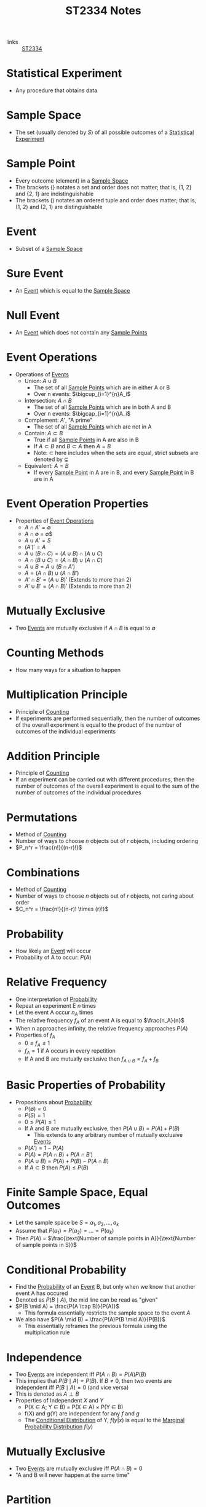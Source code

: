 :PROPERTIES:
:ID:       e43586e7-aae2-4bca-aae7-56bec7b36ef0
:END:
#+title: ST2334 Notes
#+filetags: :ST2334:

- links :: [[id:ec7952bd-2932-43a3-98de-69f151c97505][ST2334]]

* Statistical Experiment
:PROPERTIES:
:ID:       66f7bb17-6edb-46ee-a6b7-0f26e5712a09
:END:
- Any procedure that obtains data
* Sample Space
:PROPERTIES:
:ID:       c5ba33ab-a7a1-4cc3-ad6f-52261a7ec0c9
:END:
- The set (usually denoted by $S$) of all possible outcomes of a [[id:66f7bb17-6edb-46ee-a6b7-0f26e5712a09][Statistical Experiment]]
* Sample Point
:PROPERTIES:
:ID:       f9b31ced-5160-4717-8776-e9e4b32ff94c
:END:
- Every outcome (element) in a [[id:c5ba33ab-a7a1-4cc3-ad6f-52261a7ec0c9][Sample Space]]
- The brackets $\{\}$ notates a set and order does not matter; that is, {1, 2} and {2, 1} are indistinguishable
- The brackets $()$ notates an ordered tuple and order does matter; that is, (1, 2) and (2, 1) are distinguishable
* Event
:PROPERTIES:
:ID:       2b8713f1-41e0-4967-a8af-5bef33624109
:END:
- Subset of a [[id:c5ba33ab-a7a1-4cc3-ad6f-52261a7ec0c9][Sample Space]]
* Sure Event
:PROPERTIES:
:ID:       f09b3ec0-7c31-42de-a5b6-eef1ea0811fe
:END:
- An [[id:2b8713f1-41e0-4967-a8af-5bef33624109][Event]] which is equal to the [[id:c5ba33ab-a7a1-4cc3-ad6f-52261a7ec0c9][Sample Space]]
* Null Event
:PROPERTIES:
:ID:       b07771ac-3814-43c8-ab73-a36a979c3b7a
:END:
- An [[id:2b8713f1-41e0-4967-a8af-5bef33624109][Event]] which does not contain any [[id:f9b31ced-5160-4717-8776-e9e4b32ff94c][Sample Points]]
* Event Operations
:PROPERTIES:
:ID:       598efe18-f6c2-41f1-9ca1-21a92a9f94ee
:END:
- Operations of [[id:2b8713f1-41e0-4967-a8af-5bef33624109][Events]]
  - Union: $A \cup B$
    - The set of all [[id:f9b31ced-5160-4717-8776-e9e4b32ff94c][Sample Points]] which are in either A or B
    - Over n events: $\bigcup_{i=1}^{n}A_i$
  - Intersection: $A \cap B$
    - The set of all [[id:f9b31ced-5160-4717-8776-e9e4b32ff94c][Sample Points]] which are in both A and B
    - Over n events: $\bigcap_{i=1}^{n}A_i$
  - Complement: $A'$, "A prime"
    - The set of all [[id:f9b31ced-5160-4717-8776-e9e4b32ff94c][Sample Points]] which are not in A
  - Contain: $A \subset B$
    - True if all [[id:f9b31ced-5160-4717-8776-e9e4b32ff94c][Sample Points]] in A are also in B
    - If $A \subset B$ and $B \subset A$ then $A = B$
    - Note: $\subset$ here includes when the sets are equal, strict subsets are denoted by $\subsetneq$
  - Equivalent: $A = B$
    - If every [[id:f9b31ced-5160-4717-8776-e9e4b32ff94c][Sample Point]] in A are in B, and every [[id:f9b31ced-5160-4717-8776-e9e4b32ff94c][Sample Point]] in B are in A
* Event Operation Properties
:PROPERTIES:
:ID:       8b7d6979-f0ea-4e0f-b85c-df2b3d1ba407
:END:
- Properties of [[id:598efe18-f6c2-41f1-9ca1-21a92a9f94ee][Event Operations]]
  - $A \cap A' = \emptyset$
  - $A \cap \emptyset$ = \emptyset$
  - $A \cup A' = S$
  - $(A')' = A$
  - $A\cup(B\cap C) = (A\cup B)\cap(A\cup C)$
  - $A\cap(B\cup C) = (A\cap B)\cup(A\cap C)$
  - $A\cup B = A \cup (B \cap A')$
  - $A = (A \cap B) \cup (A \cap B')$
  - $A' \cap B' = (A \cup B)'$ (Extends to more than 2)
  - $A' \cup B' = (A \cap B)'$ (Extends to more than 2)
* Mutually Exclusive
:PROPERTIES:
:ID:       2e60818e-a6a7-4d04-a74d-d23d44570549
:END:
- Two [[id:2b8713f1-41e0-4967-a8af-5bef33624109][Events]] are mutually exclusive if $A \cap B$ is equal to $\emptyset$
* Counting Methods
:PROPERTIES:
:ID:       6aa1cd9f-fd99-489d-8dc7-eda6533bbc91
:END:
- How many ways for a situation to happen
* Multiplication Principle
:PROPERTIES:
:ID:       4ddfdea2-f063-4a59-8068-dcd98f0ddb86
:END:
- Principle of [[id:6aa1cd9f-fd99-489d-8dc7-eda6533bbc91][Counting]]
- If experiments are performed sequentially, then the number of outcomes of the overall experiment is equal to the product of the number of outcomes of the individual experiments
* Addition Principle
:PROPERTIES:
:ID:       90b31528-500e-45cc-8933-92203b1915f3
:END:
- Principle of [[id:6aa1cd9f-fd99-489d-8dc7-eda6533bbc91][Counting]]
- If an experiment can be carried out with different procedures, then the number of outcomes of the overall experiment is equal to the sum of the number of outcomes of the individual procedures
* Permutations
:PROPERTIES:
:ID:       e7066e9c-c24e-49f4-8173-32ea9f2bbab4
:END:
- Method of [[id:6aa1cd9f-fd99-489d-8dc7-eda6533bbc91][Counting]]
- Number of ways to choose $n$ objects out of $r$ objects, including ordering
- $P_n^r = \frac{n!}{(n-r)!}$
* Combinations
:PROPERTIES:
:ID:       9d4ab2df-003b-4f3a-8198-1203b69692d7
:END:
- Method of [[id:6aa1cd9f-fd99-489d-8dc7-eda6533bbc91][Counting]]
- Number of ways to choose $n$ objects out of $r$ objects, not caring about order
- $C_n^r = \frac{n!}{(n-r)! \times (r)!}$
* Probability
:PROPERTIES:
:ID:       7b143707-19ff-4cb9-95a5-c3ad210297d8
:END:
- How likely an [[id:2b8713f1-41e0-4967-a8af-5bef33624109][Event]] will occur
- Probability of A to occur: $P(A)$
* Relative Frequency
:PROPERTIES:
:ID:       9c3a91ed-ec3c-488b-a7d7-c6a56f7f1615
:END:
- One interpretation of [[id:7b143707-19ff-4cb9-95a5-c3ad210297d8][Probability]]
- Repeat an experiment E $n$ times
- Let the event A occur $n_A$ times
- The relative frequency $f_A$ of an event A is equal to $\frac{n_A}{n}$
- When n approaches infinity, the relative frequency approaches $P(A)$
- Properties of $f_A$
  - $0 \leq f_A \leq 1$
  - $f_A = 1$ if A occurs in every repetition
  - If A and B are mutually exclusive then $f_{A\cup B} = f_A + f_B$
* Basic Properties of Probability
:PROPERTIES:
:ID:       cedcb399-0696-46d2-96d0-d78e72b629d7
:END:
- Propositions about [[id:7b143707-19ff-4cb9-95a5-c3ad210297d8][Probability]]
  - $P(\emptyset) = 0$
  - $P(S) = 1$
  - $0\leq P(A) \leq 1$
  - If A and B are mutually exclusive, then $P(A\cup B) = P(A) + P(B)$
    - This extends to any arbitrary number of mutually exclusive [[id:2b8713f1-41e0-4967-a8af-5bef33624109][Events]]
  - $P(A')=1-P(A)$
  - $P(A) = P(A \cap B) + P(A \cap B')$
  - $P(A \cup B) = P(A) + P(B) - P(A \cap B)$
  - If $A \subset B$ then $P(A) \leq P(B)$

* Finite Sample Space, Equal Outcomes
:PROPERTIES:
:ID:       173c2fa8-667b-4cde-b7fe-07450267724a
:END:
- Let the sample space be $S = {a_1, a_2, ..., a_k}$
- Assume that $P(a_1) = P(a_2) = ... = P(a_k)$
- Then $P(A)$ = $\frac{\text{Number of sample points in A}}{\text{Number of sample points in S}}$

* Conditional Probability
:PROPERTIES:
:ID:       f4f63c08-6447-4f2e-8285-779b35072f4c
:END:
- Find the [[id:7b143707-19ff-4cb9-95a5-c3ad210297d8][Probability]] of an [[id:2b8713f1-41e0-4967-a8af-5bef33624109][Event]] B, but only when we know that another event A has occured
- Denoted as $P(B \mid A)$, the mid line can be read as "given"
- $P(B \mid A) = \frac{P(A \cap B)}{P(A)}$
  - This formula essentially restricts the sample space to the event $A$
- We also have $P(A \mid B) = \frac{P(A)P(B \mid A)}{P(B)}$
  - This essentially reframes the previous formula using the multiplication rule
* Independence
:PROPERTIES:
:ID:       6172717b-8761-40ed-a989-0f55eb10bcfa
:END:
- Two [[id:2b8713f1-41e0-4967-a8af-5bef33624109][Events]] are independent iff $P(A\cap B) = P(A)P(B)$
- This implies that $P(B \mid A) = P(B)$. If $B \neq 0$, then two events are independent iff $P(B \mid A) = 0$ (and vice versa)
- This is denoted as $A \perp B$
- Properties of Independent $X$ and $Y$
  - P(X \in A; Y \in B) = P(X \in A) \times P(Y \in B)
  - f(X) and g(Y) are independent for any $f$ and $g$
  - The [[id:f65e3581-f113-47f4-b98b-9317083def60][Conditional Distribution]] of Y, $f(y | x)$ is equal to the [[id:64af4f21-1f96-4dc1-b0fb-cc5b5a40bdf0][Marginal Probability Distribution]] $f(y)$
* Mutually Exclusive
:PROPERTIES:
:ID:       79b01f9a-9ea6-4148-b03e-4b8923181368
:END:
- Two [[id:2b8713f1-41e0-4967-a8af-5bef33624109][Events]] are mutually exclusive iff $P(A \cap B) = 0$
- "A and B will never happen at the same time"

* Partition
:PROPERTIES:
:ID:       e7d7332e-0605-4c6a-a062-4987a9b9595c
:END:
- If [[id:2b8713f1-41e0-4967-a8af-5bef33624109][Events]] $A_1, A_2, A_3, ..., A_n$ are mutually exclusive and $\cup_{k=1}^{n}A_1$ is equal to the [[id:c5ba33ab-a7a1-4cc3-ad6f-52261a7ec0c9][Sample Space]] $S$, then $A_1, A_2, A_3,...,A_n$ is said to be a partition of $S$.
* The Law of Total [[id:7b143707-19ff-4cb9-95a5-c3ad210297d8][Probability]]
:PROPERTIES:
:ID:       02ce18bb-5c8b-4ed3-aa73-6321bcf6b215
:END:
- If we have a partition $A_1, A_2, A_3, ..., A_n$, then $P(B) = \sum_{i=1}^{n}P(B \cap A_i) = \sum_{i=1}^{n}P(A_i)P(B \mid A_i)$
* Bayes' Theorem
:PROPERTIES:
:ID:       a30eb7b7-e4af-4779-ab4a-5831f89bc095
:END:
- If we have a partition $A_1, A_2, A_3, ..., A_n$, then $P(A_k | B)= \frac{P(A_k)P(B\mid A_k)}{\sum_{i=1}^{n}P(A_i)P(B \mid A_i)}$
- Special case: $P(A|B)=\frac{P(A)P(B|A)}{P(A)P(B|A)+P(A')P(B|A')}$
* Random Variables
:PROPERTIES:
:ID:       d5961102-6352-4a14-957a-1928b891b7e3
:END:
- Let $S$ be the sample space for the outcomes of an experiment
- A function $X$, which assignes a real number to every element of $S$ is called a random variable
- Examples:
  - Let $S={HH, HT, TH, TT}$
  - This is the sample space for the experiment of flipping two coins
  - Define the random variable $X$ "the number of heads flipped"
  - $X(HH) = 2$
- Uppercase letters denote the random variables themselves
- Lowercase letters denote the specific values from an experiment
** Probability with Random Variables
:PROPERTIES:
:ID:       183ffea3-b9ae-40e7-a1d1-331707c7379b
:END:
- $P(X = x) = P({s \in S : X(s) = x})$
- $P(X \in A) = P({s \in S : X(s) \in A})$
** Discrete Random Variables
:PROPERTIES:
:ID:       11246aed-52b0-4c98-b9f3-1337548e0502
:END:
- A discrete random variable has a range $R_x$ which is finite or countable infinite.
- In this case, $P(X = x)$ is defined and positive when x is in the range of the discrete random variable
** Continuous Random Variables
:PROPERTIES:
:ID:       fe324f54-728a-47e8-8777-1ff360b0457b
:END:
- A continuous random variable has a range $R_x$ which is an interval or a collection of intervals
* Probability Distributions
:PROPERTIES:
:ID:       ef1c9700-1ee3-44d4-86bd-890b5cd912b9
:ROAM_ALIASES: "Probability Density Function" "Probabiltity Mass Function"
:END:
- For [[id:11246aed-52b0-4c98-b9f3-1337548e0502][Discrete Random Variables]]:
  - Let $f(x_i) = P(X = x_i)$ for $x_i \in R_x$ and $f(x_i) = 0$ otherwise
  - $f(x)$ is the probability function or probability mass function.
  - The collection of pairs $(x_i, f(x_i))$ is called the probability distrubtion of $X$.
  - This function will satisfy:
    - $f(x_i) \geq 0$ for all $x_i \in R_x$
    - $f(x) = 0$ for all $x \notin R_x$
    - $\sum^{\infty}_{i=1}{f(x_i)}=1$
- For [[id:fe324f54-728a-47e8-8777-1ff360b0457b][Continuous Random Variables]]:
  - For any $x \in \mathbb{R}$, we have $P(X=x)=0$
  - The probability function or probability density function is defined to quantify the probability that $X$ is in a certain range.
  - Denote this p.d.f. by f(x).
  - This function will satisfy:
    - $f(x) \geq 0$ for all $x \in R_x$, and $f(x) = 0$ otherwise
    - $\int_{R_x} f(x)dx=1$
    - For any a and b such that $a \leq b$, $P(a \leq X \leq b)=\int_{a}^{b}f(x)dx$
* Cumulative Distributions
:PROPERTIES:
:ID:       cc1d3ee7-44ab-4d3e-b450-7805be27b50e
:ROAM_ALIASES: CDF
:END:
- We define the cumulative distribution function (c.d.f) as $F(x) = P(X \leq x)$.
  - This applies to both discrete and continuous [[id:d5961102-6352-4a14-957a-1928b891b7e3][Random Variables]]
- Using this, we can find the value $P(a \leq X \leq b) = P(X \leq b) - P(X < a) = F(b) - F(a-)$ where $a-$ is the largest value in $R_x$ that is less than $a$
- For [[id:11246aed-52b0-4c98-b9f3-1337548e0502][Discrete Random Variables]]:
  - $F(x)$ is just the sum of all $P(X = k)$ such that $k \leq x$
- For [[id:fe324f54-728a-47e8-8777-1ff360b0457b][Continuous Random Variables]]:
  - $F(x) = \int_{-\infty}^{x}f(t)dt$
- This function satisfies:
  - $0 \leq F(x) \leq 1$
* Expectation of [[id:d5961102-6352-4a14-957a-1928b891b7e3][Random Variables]]
:PROPERTIES:
:ID:       c49ef5b5-51fb-434b-a145-fbd8eebabae0
:END:
- "Mean" or "expected value" of $X$
- Denoted as $E(X)$ or $\mu_X$
- For [[id:11246aed-52b0-4c98-b9f3-1337548e0502][Discrete Random Variables]]:
  - $E(X) = \sum_{x_i \in R_X} x_i f(x_i)$
- For [[id:fe324f54-728a-47e8-8777-1ff360b0457b][Continuous Random Variables]]:
  - $E(X) = \int_{-\infty}^\infty xf(x)dx$
- Satisfies:
  - $E(aX+b)=aE(X)+b$
  - $E(X+Y)=E(X)+E(Y)$
  - If g is an arbitrary function, then $E[g(X)]=\sum_{x\in R_X}g(x)f(x)$ for discrete random variables
    - $E[g(X)] = \int_{R_X}g(x)f(x)dx$ for continuous random variables
* Variance of [[id:d5961102-6352-4a14-957a-1928b891b7e3][Random Variables]]
:PROPERTIES:
:ID:       ab8cb1c3-a402-4c15-9317-b327447a3d5a
:END:
- Denoted as $\sigma_X^2=V(X)=E(X-\mu_X)^2$,
- Properties:
  - $V(X) \geq 0$
  - $V(X) = 0$ iff $P(X=E(X)) = 1$, i.e. $X$ is constant
  - $V(aX+b)=a^2 V(X)$
  - $V(X)=E(X^2)-[E(X)]^2$
  - $\sigma(X) = \sqrt{V(X)}$

* Joint Distributions
:PROPERTIES:
:ID:       c89a77a2-3af0-42ec-b6ba-d371bc47439a
:END:
- This is what happens when we are interested in multiple random variables at once
- A two-dimentional random vector or a two-dimentional random variable is denoted as (X, Y) where X and Y are [[id:d5961102-6352-4a14-957a-1928b891b7e3][Random Variables]]
  - In this case, the range space is the range of all possible ordered pair outputs (x, y) from applying the function to all possible outcomes in the sample space.
  - Note that this is not the cartesian product of the ranges of the individual variables, as some outcomes are unattainable (e.x. dice roll is a multiple of 4 and is odd)
- This definition works for an arbitrary number of variables
- A N-dimentional RV is a [[id:11246aed-52b0-4c98-b9f3-1337548e0502][Discrete Random Variable]] iff the range is countable
- It is a [[id:fe324f54-728a-47e8-8777-1ff360b0457b][C[[id:ef1c9700-1ee3-44d4-86bd-890b5cd912b9][Probability Distributions]]ontinuous Random Variable]] if it can assume any value in some defined range of the space $\mathbb{R}^N$
- If all components are descrete, then it is descrete
- If all components are continuous, then it is continuous
- In other cases, unhandled for now
** Joint Probability Mass Function
:PROPERTIES:
:ID:       1989137d-e58f-4685-9e4b-b8ac9760b3c2
:END:
- For [[id:11246aed-52b0-4c98-b9f3-1337548e0502][Discrete Random Variables]]:
  - Defined as $f_{X,Y}(x,y)=P(X=x, Y=y)$
  - Satisfies:
    - $f(x,y) \geq 0$ for any $(x,y)$
    - $f(x,y) = 0$ for any $(x,y) \notin R_{X,Y}$
    - $\sum_{i=1}^\infty  \sum_{j=1}^\infty f(x_i,y_j)=1$
- For [[id:fe324f54-728a-47e8-8777-1ff360b0457b][Continuous Random Variables]]:
  - Defined as $f_{X,Y}(x,y)$ such that $P((X,Y)\in D)= \int \int_{(x,y)\in D} f(x,y)dy dx$
    - $P(a \leq X \leq b, c \leq Y \leq d) = \int_a^b \int_c^d f(x,y)
  - Satisfies:
    - $f(x,y) \geq 0$ for any $(x,y)$
    - $f(x,y) = 0$ for any $(x,y) \notin R_{X,Y}$
    - $\int_{-\infty}^\infty \int_{-\infty}^\infty f(x, y) dy dx =1$
** Joint Distibutions of [[id:6172717b-8761-40ed-a989-0f55eb10bcfa][Independent]] Random Variables
:PROPERTIES:
:ID:       dbef14ae-c127-42b2-ac71-fe79db1ad2ce
:END:
- Iff we have a joint distribution of [[id:6172717b-8761-40ed-a989-0f55eb10bcfa][Independent]] Random Variables, then we have $R_{X,Y}={(x,y)x \in R_X; y \in R_Y}=R_X \times R_Y$
** Expectation for Joint Distributions
:PROPERTIES:
:ID:       43cf4c4d-822e-4221-94d0-1bbc0c9b1e52
:END:
- Assuming we have [[id:1989137d-e58f-4685-9e4b-b8ac9760b3c2][Joint Probability Mass Function]] f(x,y), then:
  - $E(g(X,Y)) = \sum_x \sum_y g(x,y) f(x,y)$ for discrete distributions
  - $E(g(X,Y)) = \int_{-\intfy}^{\infty} \int_{-\intfy}^{\infty} g(x,y) f(x,y) dy dx$ for continuous distributions
** Covariance for Joint Distributions
:PROPERTIES:
:ID:       7cac8039-e815-4565-892f-1cc785e861b6
:END:
- If we let $g(X,Y) = (X - E(X))(Y - E(Y))= (X- \mu_X)(Y - \mu_Y)$, then the covariance is given by $E(g(X,Y))$ ([[id:43cf4c4d-822e-4221-94d0-1bbc0c9b1e52][Expectation for Joint Distributions]])
- Properties:
  - $cov(X, Y) = E(XY) - E(X)E(Y)$
  - If X and Y are [[id:6172717b-8761-40ed-a989-0f55eb10bcfa][Independent]], then $cov(X,Y) = 0$, but we do not have the converse.
  - $cov(aX+b, cY+d) = ac \times cov(X,Y)$
  - $V(aX + bY) = a^2 V(X) + b^2 V(Y) + 2ab \times cov(X,Y)$ ([[id:ab8cb1c3-a402-4c15-9317-b327447a3d5a][Variance of Random Variables]])

* Marginal Probability Distribution
:PROPERTIES:
:ID:       64af4f21-1f96-4dc1-b0fb-cc5b5a40bdf0
:END:
- If we have a 2-dimentional [[id:d5961102-6352-4a14-957a-1928b891b7e3][Random Variables]] with a [[id:1989137d-e58f-4685-9e4b-b8ac9760b3c2][Joint Probability Mass Function]] $f(x, y)$, then the marginal distribution of X is
  - $f(x) = \sum_{y}f(x,y)$ for discrete y
  - $f(x) = \int_{-\infty}^{\infty}f(x,y)dy
- This is also how we get the marginal distribution of Y
- $f$ is a probability function and thus follows the properties of [[id:ef1c9700-1ee3-44d4-86bd-890b5cd912b9][Probability Distributions]]

* Conditional Distribution
:PROPERTIES:
:ID:       f65e3581-f113-47f4-b98b-9317083def60
:END:
- Given the [[id:1989137d-e58f-4685-9e4b-b8ac9760b3c2][Joint Probability Mass Function]] $f(x,y)$ and the [[id:64af4f21-1f96-4dc1-b0fb-cc5b5a40bdf0][Marginal Probability Distribution]] $f(x)$, we get
- $f(y|x)=\frac{f(x, y)}{f(x)}$
- This is the probability distribution of $Y$ for some given value $x$
- $f$ is a probability function and thus follows the properties of [[id:ef1c9700-1ee3-44d4-86bd-890b5cd912b9][Probability Distributions]]
